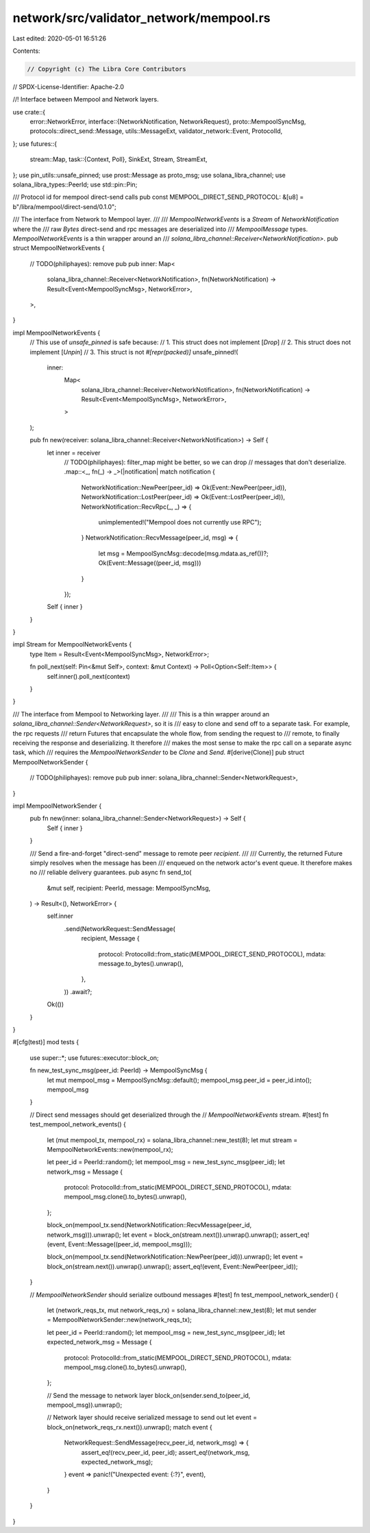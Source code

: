 network/src/validator_network/mempool.rs
========================================

Last edited: 2020-05-01 16:51:26

Contents:

.. code-block:: rs

    // Copyright (c) The Libra Core Contributors
// SPDX-License-Identifier: Apache-2.0

//! Interface between Mempool and Network layers.

use crate::{
    error::NetworkError,
    interface::{NetworkNotification, NetworkRequest},
    proto::MempoolSyncMsg,
    protocols::direct_send::Message,
    utils::MessageExt,
    validator_network::Event,
    ProtocolId,
};
use futures::{
    stream::Map,
    task::{Context, Poll},
    SinkExt, Stream, StreamExt,
};
use pin_utils::unsafe_pinned;
use prost::Message as proto_msg;
use solana_libra_channel;
use solana_libra_types::PeerId;
use std::pin::Pin;

/// Protocol id for mempool direct-send calls
pub const MEMPOOL_DIRECT_SEND_PROTOCOL: &[u8] = b"/libra/mempool/direct-send/0.1.0";

/// The interface from Network to Mempool layer.
///
/// `MempoolNetworkEvents` is a `Stream` of `NetworkNotification` where the
/// raw `Bytes` direct-send and rpc messages are deserialized into
/// `MempoolMessage` types. `MempoolNetworkEvents` is a thin wrapper around an
/// `solana_libra_channel::Receiver<NetworkNotification>`.
pub struct MempoolNetworkEvents {
    // TODO(philiphayes): remove pub
    pub inner: Map<
        solana_libra_channel::Receiver<NetworkNotification>,
        fn(NetworkNotification) -> Result<Event<MempoolSyncMsg>, NetworkError>,
    >,
}

impl MempoolNetworkEvents {
    // This use of `unsafe_pinned` is safe because:
    //   1. This struct does not implement [`Drop`]
    //   2. This struct does not implement [`Unpin`]
    //   3. This struct is not `#[repr(packed)]`
    unsafe_pinned!(
        inner:
            Map<
                solana_libra_channel::Receiver<NetworkNotification>,
                fn(NetworkNotification) -> Result<Event<MempoolSyncMsg>, NetworkError>,
            >
    );

    pub fn new(receiver: solana_libra_channel::Receiver<NetworkNotification>) -> Self {
        let inner = receiver
            // TODO(philiphayes): filter_map might be better, so we can drop
            // messages that don't deserialize.
            .map::<_, fn(_) -> _>(|notification| match notification {
                NetworkNotification::NewPeer(peer_id) => Ok(Event::NewPeer(peer_id)),
                NetworkNotification::LostPeer(peer_id) => Ok(Event::LostPeer(peer_id)),
                NetworkNotification::RecvRpc(_, _) => {
                    unimplemented!("Mempool does not currently use RPC");
                }
                NetworkNotification::RecvMessage(peer_id, msg) => {
                    let msg = MempoolSyncMsg::decode(msg.mdata.as_ref())?;
                    Ok(Event::Message((peer_id, msg)))
                }
            });

        Self { inner }
    }
}

impl Stream for MempoolNetworkEvents {
    type Item = Result<Event<MempoolSyncMsg>, NetworkError>;

    fn poll_next(self: Pin<&mut Self>, context: &mut Context) -> Poll<Option<Self::Item>> {
        self.inner().poll_next(context)
    }
}

/// The interface from Mempool to Networking layer.
///
/// This is a thin wrapper around an `solana_libra_channel::Sender<NetworkRequest>`, so it is
/// easy to clone and send off to a separate task. For example, the rpc requests
/// return Futures that encapsulate the whole flow, from sending the request to
/// remote, to finally receiving the response and deserializing. It therefore
/// makes the most sense to make the rpc call on a separate async task, which
/// requires the `MempoolNetworkSender` to be `Clone` and `Send`.
#[derive(Clone)]
pub struct MempoolNetworkSender {
    // TODO(philiphayes): remove pub
    pub inner: solana_libra_channel::Sender<NetworkRequest>,
}

impl MempoolNetworkSender {
    pub fn new(inner: solana_libra_channel::Sender<NetworkRequest>) -> Self {
        Self { inner }
    }

    /// Send a fire-and-forget "direct-send" message to remote peer `recipient`.
    ///
    /// Currently, the returned Future simply resolves when the message has been
    /// enqueued on the network actor's event queue. It therefore makes no
    /// reliable delivery guarantees.
    pub async fn send_to(
        &mut self,
        recipient: PeerId,
        message: MempoolSyncMsg,
    ) -> Result<(), NetworkError> {
        self.inner
            .send(NetworkRequest::SendMessage(
                recipient,
                Message {
                    protocol: ProtocolId::from_static(MEMPOOL_DIRECT_SEND_PROTOCOL),
                    mdata: message.to_bytes().unwrap(),
                },
            ))
            .await?;
        Ok(())
    }
}

#[cfg(test)]
mod tests {
    use super::*;
    use futures::executor::block_on;

    fn new_test_sync_msg(peer_id: PeerId) -> MempoolSyncMsg {
        let mut mempool_msg = MempoolSyncMsg::default();
        mempool_msg.peer_id = peer_id.into();
        mempool_msg
    }

    // Direct send messages should get deserialized through the
    // `MempoolNetworkEvents` stream.
    #[test]
    fn test_mempool_network_events() {
        let (mut mempool_tx, mempool_rx) = solana_libra_channel::new_test(8);
        let mut stream = MempoolNetworkEvents::new(mempool_rx);

        let peer_id = PeerId::random();
        let mempool_msg = new_test_sync_msg(peer_id);
        let network_msg = Message {
            protocol: ProtocolId::from_static(MEMPOOL_DIRECT_SEND_PROTOCOL),
            mdata: mempool_msg.clone().to_bytes().unwrap(),
        };

        block_on(mempool_tx.send(NetworkNotification::RecvMessage(peer_id, network_msg))).unwrap();
        let event = block_on(stream.next()).unwrap().unwrap();
        assert_eq!(event, Event::Message((peer_id, mempool_msg)));

        block_on(mempool_tx.send(NetworkNotification::NewPeer(peer_id))).unwrap();
        let event = block_on(stream.next()).unwrap().unwrap();
        assert_eq!(event, Event::NewPeer(peer_id));
    }

    // `MempoolNetworkSender` should serialize outbound messages
    #[test]
    fn test_mempool_network_sender() {
        let (network_reqs_tx, mut network_reqs_rx) = solana_libra_channel::new_test(8);
        let mut sender = MempoolNetworkSender::new(network_reqs_tx);

        let peer_id = PeerId::random();
        let mempool_msg = new_test_sync_msg(peer_id);
        let expected_network_msg = Message {
            protocol: ProtocolId::from_static(MEMPOOL_DIRECT_SEND_PROTOCOL),
            mdata: mempool_msg.clone().to_bytes().unwrap(),
        };

        // Send the message to network layer
        block_on(sender.send_to(peer_id, mempool_msg)).unwrap();

        // Network layer should receive serialized message to send out
        let event = block_on(network_reqs_rx.next()).unwrap();
        match event {
            NetworkRequest::SendMessage(recv_peer_id, network_msg) => {
                assert_eq!(recv_peer_id, peer_id);
                assert_eq!(network_msg, expected_network_msg);
            }
            event => panic!("Unexpected event: {:?}", event),
        }
    }
}


